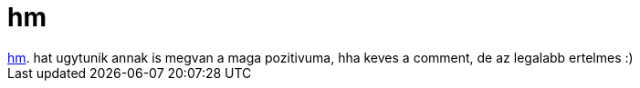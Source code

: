 = hm

:slug: hm
:category: regi
:tags: hu
:date: 2006-10-31T00:20:30Z
++++
<a href="http://www.sarok.org/users/joke/m_74848/" target="_self">hm</a>. hat ugytunik annak is megvan a maga pozitivuma, hha keves a comment, de az legalabb ertelmes :)
++++
